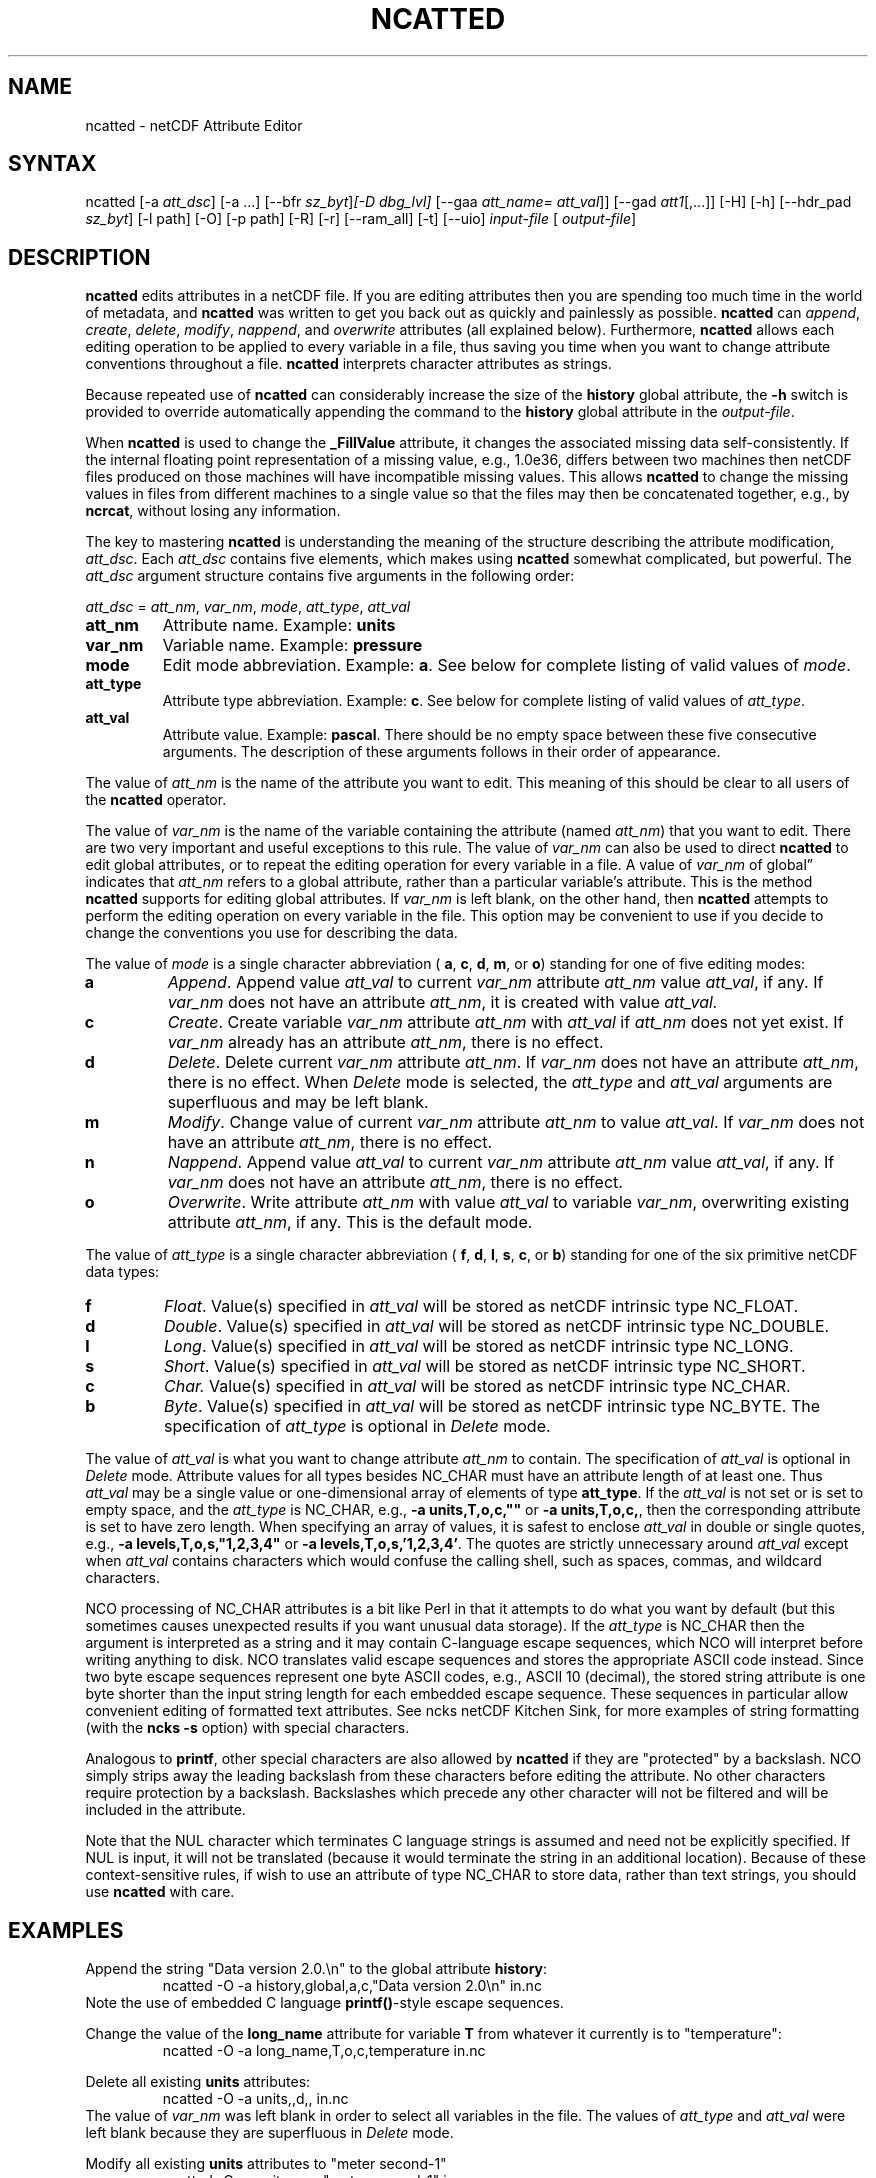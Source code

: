 .\" $Header$ -*-nroff-*-
.\" Purpose: ROFF man page for ncatted
.\" Usage:
.\" nroff -man ~/nco/man/ncatted.1 | less
.TH NCATTED 1
.SH NAME
ncatted \- netCDF Attribute Editor
.SH SYNTAX
ncatted [\-a 
.IR att_dsc ]
[\-a ...] [\-\-bfr
.IR sz_byt ] [\-D
.IR dbg_lvl]
[\-\-gaa
.IR att_name=
.IR att_val ]]
[\-\-gad 
.IR att1 [,...]]
[\-H] [\-h] [\-\-hdr_pad
.IR sz_byt ]
[\-l path] [\-O] [\-p path] [\-R] [\-r] [\-\-ram_all] [\-t] [\-\-uio]
.I input-file
[
.IR output-file ]
.SH DESCRIPTION
.PP
.B ncatted
edits attributes in a netCDF file.  
If you are editing attributes then you are spending too much time in the
world of metadata, and 
.B ncatted
was written to get you back out as
quickly and painlessly as possible.
.B ncatted
can 
.IR append ,
.IR create ,
.IR delete ,
.IR modify ,
.IR nappend ,
and 
.I overwrite
attributes (all explained below).  
Furthermore, 
.B ncatted
allows each editing operation to be applied
to every variable in a file, thus saving you time when you want to
change attribute conventions throughout a file.
.B ncatted
interprets character attributes as strings.
.PP
Because repeated use of 
.B ncatted
can considerably increase the size
of the 
.B history
global attribute, the
.B -h
switch is provided to override automatically appending the
command to the 
.B history
global attribute in the 
.IR output-file .
.PP
When 
.B ncatted
is used to change the 
.B _FillValue
attribute,
it changes the associated missing data self-consistently.
If the internal floating point representation of a missing value, 
e.g., 1.0e36, differs between two machines then netCDF files produced 
on those machines will have incompatible missing values.
This allows 
.B ncatted
to change the missing values in files from 
different machines to a single value so that the files may then be 
concatenated together, e.g., by 
.BR ncrcat ,
without losing any
information.   
.PP
The key to mastering 
.B ncatted
is understanding the meaning of the
structure describing the attribute modification, 
.IR att_dsc .
Each 
.I att_dsc
contains five elements, which makes using
.B ncatted
somewhat complicated, but powerful.
The 
.I att_dsc
argument structure contains five arguments in the
following order: 
.PP
.I att_dsc
= 
.IR att_nm ,
.IR var_nm ,
.IR mode ,
.IR att_type ,
.IR att_val 
.PP
.TP
.B att_nm
Attribute name. 
Example: 
.B units
.TP
.B var_nm
Variable name. 
Example: 
.B pressure
.TP
.B mode
Edit mode abbreviation. 
Example: 
.BR a .
See below for complete listing of valid values of 
.IR mode .
.TP
.B att_type
Attribute type abbreviation. Example: 
.BR c .
See below for complete listing of valid values of 
.IR att_type .
.TP
.B att_val
Attribute value. Example: 
.BR pascal .
There should be no empty space between these five consecutive
arguments. 
The description of these arguments follows in their order of
appearance. 
.PP
The value of 
.I att_nm
is the name of the attribute you want to edit.
This meaning of this should be clear to all users of the 
.B ncatted
operator. 
.PP
The value of 
.I var_nm
is the name of the variable containing the
attribute (named 
.IR att_nm )
that you want to edit.
There are two very important and useful exceptions to this rule.
The value of 
.I var_nm
can also be used to direct 
.B ncatted
to
edit global attributes, or to repeat the editing operation for every
variable in a file.
A value of 
.I var_nm
of global\(rq indicates that 
.I att_nm
refers
to a global attribute, rather than a particular variable's attribute.
This is the method 
.B ncatted
supports for editing global
attributes.
If 
.I var_nm
is left blank, on the other hand, then 
.B ncatted
attempts to perform the editing operation on every variable in the file.
This option may be convenient to use if you decide to change the
conventions you use for describing the data.
.PP
The value of 
.I mode
is a single character abbreviation (
.BR a ,
.BR c ,
.BR d ,
.BR m ,
or 
.BR o )
standing for one of
five editing modes:
.TP
.B a 
.IR Append .
Append value 
.I att_val
to current 
.I var_nm
attribute
.I att_nm
value 
.IR att_val ,
if any.  
If 
.I var_nm
does not have an attribute 
.IR att_nm ,
it is created with value
.IR att_val.
.TP
.B c
.IR Create .
Create variable 
.I var_nm
attribute 
.I att_nm
with 
.I "att_val"
if 
.I att_nm
does not yet exist.  
If 
.I var_nm
already has an attribute 
.IR att_nm ,
there is no
effect. 
.TP
.B d
.IR Delete .
Delete current 
.I var_nm
attribute 
.IR att_nm .
If 
.I var_nm
does not have an attribute 
.IR att_nm ,
there is no
effect. 
When 
.I Delete
mode is selected, the 
.I att_type
and 
.I "att_val"
arguments are superfluous and may be left blank.
.TP
.B m
.IR Modify .
Change value of current 
.I var_nm
attribute 
.I att_nm
to value
.IR att_val .
If 
.I var_nm
does not have an attribute 
.IR att_nm ,
there is no
effect. 
.TP
.B n 
.IR Nappend .
Append value 
.I att_val
to current 
.I var_nm
attribute
.I att_nm
value 
.IR att_val ,
if any.  
If 
.I var_nm
does not have an attribute 
.IR att_nm ,
there is no
effect. 
.TP
.B o
.IR Overwrite .
Write attribute 
.I att_nm
with value 
.I att_val
to variable
.IR var_nm ,
overwriting existing attribute 
.IR att_nm ,
if any. 
This is the default mode.
.PP
The value of 
.I att_type
is a single character abbreviation (
.BR f ,
.BR d ,
.BR l ,
.BR s ,
.BR c ,
or 
.BR b )
standing for one of
the six primitive netCDF data types: 
.TP
.B f
.IR Float .
Value(s) specified in 
.I att_val
will be stored as netCDF intrinsic
type NC_FLOAT. 
.TP
.B d
.IR Double .
Value(s) specified in 
.I att_val
will be stored as netCDF intrinsic
type NC_DOUBLE.
.TP
.B l
.IR Long .
Value(s) specified in 
.I att_val
will be stored as netCDF intrinsic
type NC_LONG.
.TP
.B s
.IR Short .
Value(s) specified in 
.I att_val
will be stored as netCDF intrinsic
type NC_SHORT.
.TP
.B c
.I Char.
Value(s) specified in 
.I att_val
will be stored as netCDF intrinsic
type NC_CHAR.
.TP
.B b
.IR Byte .
Value(s) specified in 
.I att_val
will be stored as netCDF intrinsic
type NC_BYTE.
The specification of 
.I att_type
is optional in 
.I Delete
mode.
.PP
The value of 
.I att_val
is what you want to change attribute
.I att_nm
to contain.
The specification of 
.I att_val
is optional in 
.I Delete
mode.
Attribute values for all types besides NC_CHAR must have an attribute
length of at least one.
Thus 
.I att_val
may be a single value or one-dimensional array of
elements of type 
.BR att_type .
If the 
.I att_val
is not set or is set to empty space,
and the 
.I att_type
is NC_CHAR, e.g., 
.B "-a units,T,o,c,"""""
or 
.BR "-a units,T,o,c," ,
then the corresponding attribute is set to 
have zero length.
When specifying an array of values, it is safest to enclose
.I att_val
in double or single quotes, e.g., 
.B "-a levels,T,o,s,""1,2,3,4"""
or   
.BR "-a levels,T,o,s,'1,2,3,4'" .
The quotes are strictly unnecessary around 
.I att_val
except 
when 
.I att_val
contains characters which would confuse the calling
shell, such as spaces, commas, and wildcard characters. 
.PP
NCO processing of NC_CHAR attributes is a bit like Perl in that
it attempts to do what you want by default (but this sometimes causes 
unexpected results if you want unusual data storage).
If the 
.I att_type
is NC_CHAR then the argument is interpreted as a
string and it may contain C-language escape sequences,
which NCO will interpret before writing anything to disk.
NCO translates valid escape sequences and stores the
appropriate ASCII code instead.
Since two byte escape sequences
represent one byte
ASCII codes, e.g., ASCII 10 (decimal), the stored
string attribute is one byte shorter than the input string length for
each embedded escape sequence. 
These sequences in particular allow convenient editing of formatted text
attributes. 
See ncks netCDF Kitchen Sink, for more examples of string formatting
(with the 
.B ncks
.B -s
option) with special characters. 
.PP
Analogous to 
.BR printf ,
other special characters are also allowed by
.B ncatted
if they are "protected" by a backslash.
NCO simply strips away the leading backslash from these characters
before editing the attribute.
No other characters require protection by a backslash.
Backslashes which precede any other character
will not be filtered and will be included in the attribute.
.PP
Note that the NUL character 
which terminates C language
strings is assumed and need not be explicitly specified.
If 
NUL
is input, it will not be translated (because it would
terminate the string in an additional location).
Because of these context-sensitive rules, if wish to use an attribute of
type NC_CHAR to store data, rather than text strings, you should use
.B ncatted
with care.
.PP
.SH EXAMPLES
.PP
Append the string "Data version 2.0.\\n" to the global attribute
.BR history :
.RS
ncatted \-O \-a history,global,a,c,"Data version 2.0\\n" in.nc 
.RE
Note the use of embedded C language 
.BR printf() \-style
escape
sequences. 
.PP
Change the value of the 
.B long_name
attribute for variable 
.B T
from whatever it currently is to "temperature":
.RS
ncatted \-O \-a long_name,T,o,c,temperature in.nc
.RE
.PP
Delete all existing 
.B units
attributes:
.RS
ncatted \-O \-a units,,d,, in.nc
.RE
The value of 
.I var_nm
was left blank in order to select all
variables in the file.
The values of 
.I att_type
and 
.I att_val
were left blank because
they are superfluous in 
.I Delete
mode. 
.PP
Modify all existing 
.B units
attributes to "meter second-1"
.RS
ncatted \-O \-a units,,m,c,"meter second-1" in.nc
.RE
.PP
Overwrite the 
.B quanta
attribute of variable
.B energy
to an array of four integers. 
.RS
ncatted \-O \-a quanta,energy,o,s,"010,101,111,121" in.nc
.RE
.PP
See the manual for more complex examples, including how to input
C-language escape sequences and other special characters like
backslashes and question marks. 

.\" NB: Append man_end.txt here
.\" $Header$ -*-nroff-*-
.\" Purpose: Trailer file for common ending to NCO man pages
.\" Usage: 
.\" Append this file to end of NCO man pages immediately after marker
.\" that says "Append man_end.txt here"
.SH AUTHOR
.B NCO
manual pages written by Charlie Zender and originally formatted by Brian Mays.

.SH "REPORTING BUGS"
Report bugs to <http://sf.net/bugs/?group_id=3331>.

.SH COPYRIGHT
Copyright \(co 1995-present Charlie Zender
.br
This is free software; see the source for copying conditions.  There is NO
warranty; not even for MERCHANTABILITY or FITNESS FOR A PARTICULAR PURPOSE.

.SH "SEE ALSO"
The full documentation for
.B NCO
is maintained as a Texinfo manual called the 
.B NCO Users Guide.
Because 
.B NCO
is mathematical in nature, the documentation includes TeX-intensive
portions not viewable on character-based displays. 
Hence the only complete and authoritative versions of the 
.B NCO Users Guide 
are the PDF (recommended), DVI, and Postscript versions at
<http://nco.sf.net/nco.pdf>, <http://nco.sf.net/nco.dvi>,
and <http://nco.sf.net/nco.ps>, respectively.
HTML and XML versions
are available at <http://nco.sf.net/nco.html> and
<http://nco.sf.net/nco.xml>, respectively.

If the
.B info
and
.B NCO
programs are properly installed at your site, the command
.IP
.B info nco
.PP
should give you access to the complete manual, except for the
TeX-intensive portions.

.BR ncap2 (1), 
.BR ncatted (1), 
.BR ncbo (1), 
.BR ncclimo (1), 
.BR nces (1), 
.BR ncecat (1), 
.BR ncflint (1), 
.BR ncz2psx (1), 
.BR ncks (1), 
.BR nco (1), 
.BR ncpdq (1), 
.BR ncra (1), 
.BR ncrcat (1), 
.BR ncremap (1), 
.BR ncrename (1), 
.BR ncwa (1) 

.SH HOMEPAGE
The 
.B NCO
homepage at <http://nco.sf.net> contains more information.

